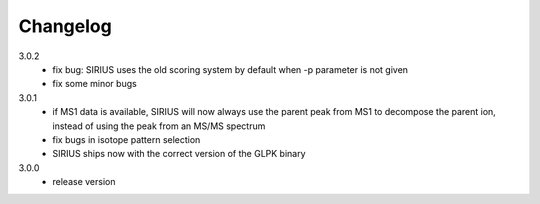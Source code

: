Changelog
**********************

3.0.2
  * fix bug: SIRIUS uses the old scoring system by default when -p parameter is not given
  * fix some minor bugs

3.0.1
  * if MS1 data is available, SIRIUS will now always use the parent peak from MS1 to decompose the parent ion, instead of using the peak from an MS/MS spectrum
  * fix bugs in isotope pattern selection
  * SIRIUS ships now with the correct version of the GLPK binary 

3.0.0
  * release version